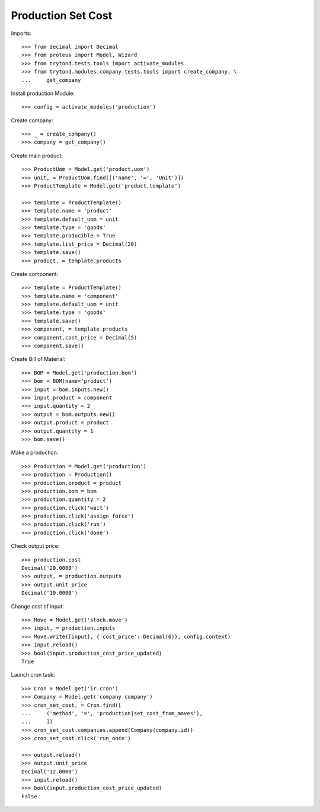 ===================
Production Set Cost
===================

Imports::

    >>> from decimal import Decimal
    >>> from proteus import Model, Wizard
    >>> from trytond.tests.tools import activate_modules
    >>> from trytond.modules.company.tests.tools import create_company, \
    ...     get_company

Install production Module::

    >>> config = activate_modules('production')

Create company::

    >>> _ = create_company()
    >>> company = get_company()

Create main product::

    >>> ProductUom = Model.get('product.uom')
    >>> unit, = ProductUom.find([('name', '=', 'Unit')])
    >>> ProductTemplate = Model.get('product.template')

    >>> template = ProductTemplate()
    >>> template.name = 'product'
    >>> template.default_uom = unit
    >>> template.type = 'goods'
    >>> template.producible = True
    >>> template.list_price = Decimal(20)
    >>> template.save()
    >>> product, = template.products

Create component::

    >>> template = ProductTemplate()
    >>> template.name = 'component'
    >>> template.default_uom = unit
    >>> template.type = 'goods'
    >>> template.save()
    >>> component, = template.products
    >>> component.cost_price = Decimal(5)
    >>> component.save()

Create Bill of Material::

    >>> BOM = Model.get('production.bom')
    >>> bom = BOM(name='product')
    >>> input = bom.inputs.new()
    >>> input.product = component
    >>> input.quantity = 2
    >>> output = bom.outputs.new()
    >>> output.product = product
    >>> output.quantity = 1
    >>> bom.save()

Make a production::

    >>> Production = Model.get('production')
    >>> production = Production()
    >>> production.product = product
    >>> production.bom = bom
    >>> production.quantity = 2
    >>> production.click('wait')
    >>> production.click('assign_force')
    >>> production.click('run')
    >>> production.click('done')

Check output price::

    >>> production.cost
    Decimal('20.0000')
    >>> output, = production.outputs
    >>> output.unit_price
    Decimal('10.0000')


Change cost of input::

    >>> Move = Model.get('stock.move')
    >>> input, = production.inputs
    >>> Move.write([input], {'cost_price': Decimal(6)}, config.context)
    >>> input.reload()
    >>> bool(input.production_cost_price_updated)
    True

Launch cron task::

    >>> Cron = Model.get('ir.cron')
    >>> Company = Model.get('company.company')
    >>> cron_set_cost, = Cron.find([
    ...     ('method', '=', 'production|set_cost_from_moves'),
    ...     ])
    >>> cron_set_cost.companies.append(Company(company.id))
    >>> cron_set_cost.click('run_once')

    >>> output.reload()
    >>> output.unit_price
    Decimal('12.0000')
    >>> input.reload()
    >>> bool(input.production_cost_price_updated)
    False
